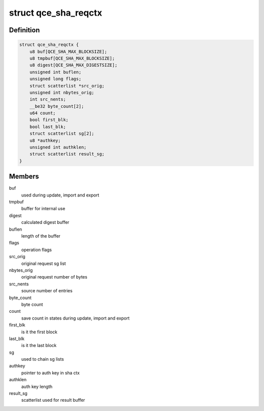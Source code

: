 .. -*- coding: utf-8; mode: rst -*-
.. src-file: drivers/crypto/qce/sha.h

.. _`qce_sha_reqctx`:

struct qce_sha_reqctx
=====================

.. c:type:: struct qce_sha_reqctx

    holds private ahash objects per request

.. _`qce_sha_reqctx.definition`:

Definition
----------

.. code-block:: c

    struct qce_sha_reqctx {
        u8 buf[QCE_SHA_MAX_BLOCKSIZE];
        u8 tmpbuf[QCE_SHA_MAX_BLOCKSIZE];
        u8 digest[QCE_SHA_MAX_DIGESTSIZE];
        unsigned int buflen;
        unsigned long flags;
        struct scatterlist *src_orig;
        unsigned int nbytes_orig;
        int src_nents;
        __be32 byte_count[2];
        u64 count;
        bool first_blk;
        bool last_blk;
        struct scatterlist sg[2];
        u8 *authkey;
        unsigned int authklen;
        struct scatterlist result_sg;
    }

.. _`qce_sha_reqctx.members`:

Members
-------

buf
    used during update, import and export

tmpbuf
    buffer for internal use

digest
    calculated digest buffer

buflen
    length of the buffer

flags
    operation flags

src_orig
    original request sg list

nbytes_orig
    original request number of bytes

src_nents
    source number of entries

byte_count
    byte count

count
    save count in states during update, import and export

first_blk
    is it the first block

last_blk
    is it the last block

sg
    used to chain sg lists

authkey
    pointer to auth key in sha ctx

authklen
    auth key length

result_sg
    scatterlist used for result buffer

.. This file was automatic generated / don't edit.

